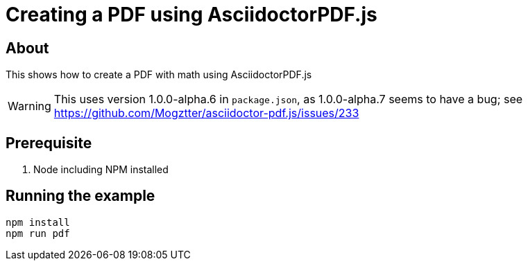 = Creating a PDF using AsciidoctorPDF.js

== About

This shows how to create a PDF with math using AsciidoctorPDF.js

WARNING: This uses version 1.0.0-alpha.6 in `package.json`, as 1.0.0-alpha.7 seems to have a bug; see https://github.com/Mogztter/asciidoctor-pdf.js/issues/233

== Prerequisite

. Node including NPM installed

== Running the example

----
npm install
npm run pdf
----
